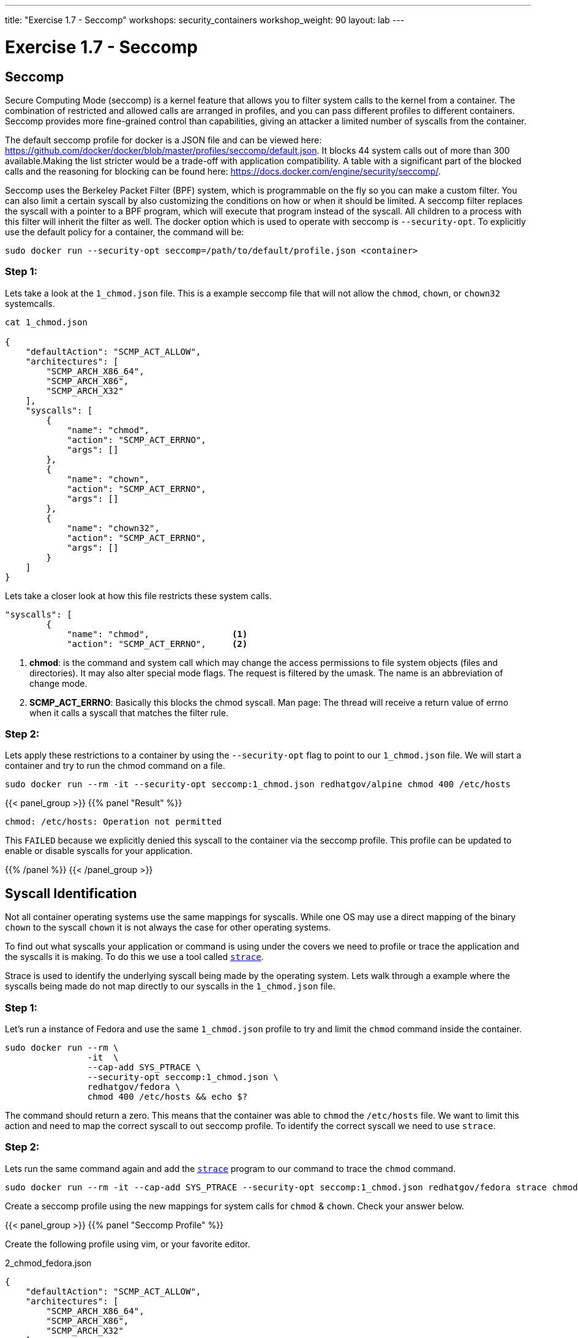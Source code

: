 ---
title: "Exercise 1.7 - Seccomp"
workshops: security_containers
workshop_weight: 90
layout: lab
---

:icons: font
:imagesdir: /workshops/security_containers/images

= Exercise 1.7 - Seccomp

== Seccomp

Secure Computing Mode (seccomp) is a kernel feature that allows you to filter system calls to the kernel from a container. The combination of restricted and allowed calls are arranged in profiles, and you can pass different profiles to different containers. Seccomp provides more fine-grained control than capabilities, giving an attacker a limited number of syscalls from the container.

The default seccomp profile for docker is a JSON file and can be viewed here: https://github.com/docker/docker/blob/master/profiles/seccomp/default.json. It blocks 44 system calls out of more than 300 available.Making the list stricter would be a trade-off with application compatibility. A table with a significant part of the blocked calls and the reasoning for blocking can be found here: https://docs.docker.com/engine/security/seccomp/.

Seccomp uses the Berkeley Packet Filter (BPF) system, which is programmable on the fly so you can make a custom filter. You can also limit a certain syscall by also customizing the conditions on how or when it should be limited. A seccomp filter replaces the syscall with a pointer to a BPF program, which will execute that program instead of the syscall. All children to a process with this filter will inherit the filter as well. The docker option which is used to operate with seccomp is `--security-opt`. To explicitly use the default policy for a container, the command will be:

[source,bash]
----
sudo docker run --security-opt seccomp=/path/to/default/profile.json <container>
----

=== Step 1:

Lets take a look at the `1_chmod.json` file. This is a example seccomp file that will not allow the `chmod`, `chown`, or `chown32` systemcalls.

[source,bash]
----
cat 1_chmod.json

{
    "defaultAction": "SCMP_ACT_ALLOW",
    "architectures": [
        "SCMP_ARCH_X86_64",
        "SCMP_ARCH_X86",
        "SCMP_ARCH_X32"
    ],
    "syscalls": [
        {
            "name": "chmod",
            "action": "SCMP_ACT_ERRNO",
            "args": []
        },
        {
            "name": "chown",
            "action": "SCMP_ACT_ERRNO",
            "args": []
        },
        {
            "name": "chown32",
            "action": "SCMP_ACT_ERRNO",
            "args": []
        }
    ]
}
----

Lets take a closer look at how this file restricts these system calls.

[source,bash]
----
"syscalls": [
        {
            "name": "chmod",                <1>
            "action": "SCMP_ACT_ERRNO",     <2>
----


<1> *chmod*:  is the command and system call which may change the access permissions to file system objects (files and directories). It may also alter special mode flags. The request is filtered by the umask. The name is an abbreviation of change mode.
<2> *SCMP_ACT_ERRNO*: Basically this blocks the chmod syscall. Man page: The thread will receive a return value of errno when it calls a syscall that matches the filter rule.



=== Step 2:


Lets apply these restrictions to a container by using the `--security-opt` flag to point to our `1_chmod.json` file. We will start a container and try to run the chmod command on a file.

[source,bash]
----
sudo docker run --rm -it --security-opt seccomp:1_chmod.json redhatgov/alpine chmod 400 /etc/hosts
----
{{< panel_group >}}
{{% panel "Result" %}}

:icons: font

[source,bash]
----
chmod: /etc/hosts: Operation not permitted
----

This `FAILED` because we explicitly denied this syscall to the container via the seccomp profile. This profile can be updated to enable or disable syscalls for your application.


{{% /panel %}}
{{< /panel_group >}}




== Syscall Identification

Not all container operating systems use the same mappings for syscalls. While one OS may use a direct mapping of the binary `chown` to the syscall `chown` it is not always the case for other operating systems.

To find out what syscalls your application or command is using under the covers we need to profile or trace the application and the syscalls it is making. To do this we use a tool called https://linux.die.net/man/1/strace[`strace`].

Strace is used to identify the underlying syscall being made by the operating system. Lets walk through a example where the syscalls being made do not map directly to our syscalls in the `1_chmod.json` file.


=== Step 1:

Let's run a instance of Fedora and use the same `1_chmod.json` profile to try and limit the `chmod` command inside the container.


[source,bash]
----
sudo docker run --rm \
                -it  \
                --cap-add SYS_PTRACE \
                --security-opt seccomp:1_chmod.json \
                redhatgov/fedora \
                chmod 400 /etc/hosts && echo $?
----

The command should return a zero. This means that the container was able to `chmod` the `/etc/hosts` file. We want to limit this action and need to map the correct syscall to out seccomp profile. To identify the correct syscall we need to use `strace`.


=== Step 2:

Lets run the same command again and add the https://linux.die.net/man/1/strace[`strace`] program to our command to trace the `chmod` command.


[source,bash]
----
sudo docker run --rm -it --cap-add SYS_PTRACE --security-opt seccomp:1_chmod.json redhatgov/fedora strace chmod 400 /etc/hosts
----

Create a seccomp profile using the new mappings for system calls for `chmod` & `chown`. Check your answer below.


{{< panel_group >}}
{{% panel "Seccomp Profile" %}}

Create the following profile using vim, or your favorite editor.


.2_chmod_fedora.json
[source,bash]
----
{
    "defaultAction": "SCMP_ACT_ALLOW",
    "architectures": [
        "SCMP_ARCH_X86_64",
        "SCMP_ARCH_X86",
        "SCMP_ARCH_X32"
    ],
    "syscalls": [
        {
            "name": "fchmodat",
            "action": "SCMP_ACT_ERRNO",
            "args": []
        },
        {
            "name": "fchownat",
            "action": "SCMP_ACT_ERRNO",
            "args": []
        }
    ]
}
----


https://linux.die.net/man/2/fchmodat[fchmodat]

https://linux.die.net/man/2/fchownat[fchownat]

{{% /panel %}}
{{< /panel_group >}}


We have now found the correct syscall to add to our seccomp profile. Let's create a seccomp profile with our new syscall mapping. Now we can create a seccomp profile called `2_chmod_fedora.json` using vim, or your favorite editor. You can copy and paster the seccomp profile above into this profile.

Now that you have your new profile created, let's run the container again and see if our new seccomp profile blocks `chmod` & `chown` from working.

.chmod
[source,bash]
----
sudo docker run --rm -it --security-opt seccomp:2_chmod_fedora.json redhatgov/fedora chmod 400 /etc/hosts
----

{{< panel_group >}}
{{% panel "Chmod Result" %}}

[source,bash]
----
chmod: changing permissions of '/etc/hosts': Operation not permitted
----

{{% /panel %}}
{{< /panel_group >}}

.chown
[source,bash]
----
sudo docker run --rm -it --security-opt seccomp:2_chmod_fedora.json redhatgov/fedora chown root:root /etc/hosts
----

{{< panel_group >}}
{{% panel "Chown Result" %}}

[source,bash]
----
chown: changing ownership of '/etc/hosts': Operation not permitted
----

{{% /panel %}}
{{< /panel_group >}}

== Limit Network Syscalls

Docker presents the socket syscall to containers by default, this my not be a capability you want your containers to have in certain situations. Let's look at another example where we use the Swiss army knife of networking https://linux.die.net/man/1/nc[Netcat]. Netcat is used for just about anything under the sun involving TCP or UDP. It can open TCP connections, send UDP packets, listen on arbitrary TCP and UDP ports, do port scanning, and deal with both IPv4 and IPv6. These may not be features you want you containers to have.


=== Step 1:

Let's run a container with Netcat installed in it and listen for local traffic on port 999.


[source,bash]
----
sudo docker run --rm -it redhatgov/fedora bash
----

.In a Container
[source,bash]
----
[root@2b1369bfa927 /]# nc -l 999
^C <1>

[root@2b1369bfa927 /]# exit
exit <2>
----

<1> Netcat successfully connected. Use `Control + C` to exit Netcat.
<2> `exit` to exit the container.

We were able to bind to the localhost and listen for traffic on port 999. In step 2 lets work on disabling networking in this container.



=== Step 2:

Let's run strace on the Netcat program to identify the syscalls we need for out seccomp profile that will restrict networking from our container.

[source,bash]
----
sudo docker run --rm -it --cap-add SYS_PTRACE redhatgov/fedora bash
----

Then from inside the container run strace and the netcat command.

[source,bash]
----
[root@9ad9f00480a0 /]# strace nc -l 999
----

{{< panel_group >}}
{{% panel "Strace results" %}}

:icons: font

[source,bash]
----
execve("/usr/bin/nc", ["nc", "-l", "555"], 0x7ffd48b77df0 /* 10 vars */) = 0
brk(NULL)                               = 0x555a8f451000
mmap(NULL, 8192, PROT_READ|PROT_WRITE, MAP_PRIVATE|MAP_ANONYMOUS, -1, 0) = 0x7f97676cc000
access("/etc/ld.so.preload", R_OK)      = -1 ENOENT (No such file or directory)

..<SNIP>..

socket(AF_INET6, SOCK_STREAM, IPPROTO_TCP) = -1 EPERM (Operation not permitted) <1>
socket(AF_INET, SOCK_STREAM, IPPROTO_TCP) = -1 EPERM (Operation not permitted)  <2>
write(2, "Ncat: ", 6Ncat: )                   = 6
write(2, "Unable to open any listening soc"..., 37Unable to open any listening sockets.) = 37 <3>
write(2, " QUITTING.\n", 11 QUITTING.
)            = 11
exit_group(2)                           = ?
+++ exited with 2 +++
----

<1> socket syscall
<2> socket syscall
<3> Failed to make socket connection message

http://man7.org/linux/man-pages/man2/socket.2.html[`Socket Syscall Manpage`]

{{% /panel %}}
{{< /panel_group >}}

We have now found the correct syscall to add to our seccomp profile. Let's create a seccomp profile with our new syscall mapping.

{{< panel_group >}}
{{% panel "Seccomp Profile" %}}

:icons: font

[source,bash]
----
{
   "defaultAction":"SCMP_ACT_ALLOW",
   "syscalls":[
      {
         "name":"socket",
         "action":"SCMP_ACT_ERRNO"
      }
   ]
}
----

{{% /panel %}}
{{< /panel_group >}}

Now we can create a seccomp profile called `3_network.json` using vim, or your favorite editor. You can copy and paster the seccomp profile above into this profile.

Now that you have your new profile created, let's run the container again and see if our new seccomp profile blocks Netcat from working.

{{< panel_group >}}
{{% panel "Answer" %}}

:icons: font

[source,bash]
----
sudo docker run --rm -it --security-opt seccomp:3_network.json redhatgov/fedora bash
----

.In a Container
[source,bash]
----
[root@de51762b4213 /]# nc -l 555
Ncat: Unable to open any listening sockets. QUITTING. <1>
----

<1> Netcat is blocked from connecting to a network socket via the seccomp profile.


.Exit the container
[source,bash]
----
[root@de51762b4213 /]# exit
exit
----

This `FAILED` because we explicitly denied this syscall to the container via the seccomp profile. This profile can help to stop would-be attackers from being able to further compromise a container or container host.

{{% /panel %}}
{{< /panel_group >}}
